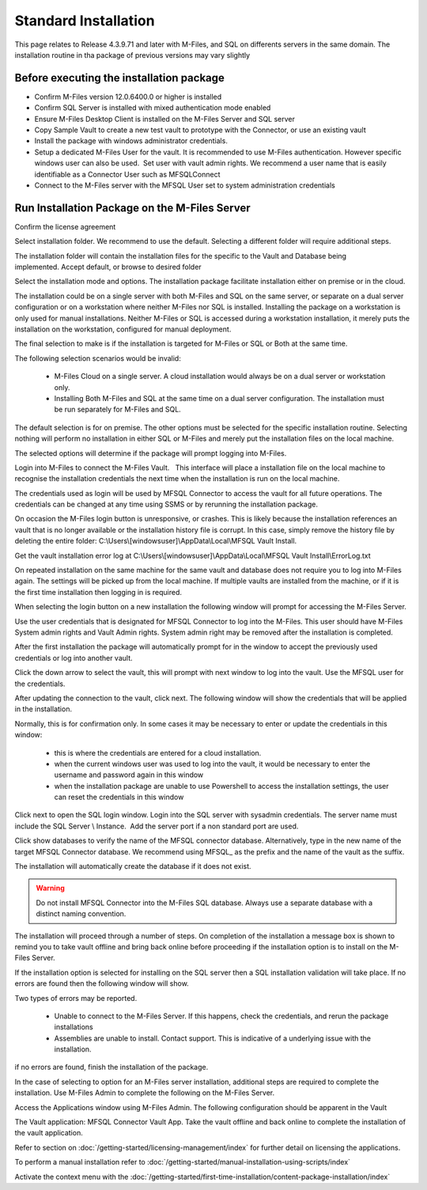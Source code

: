 Standard Installation
=====================

This page relates to Release 4.3.9.71 and later with M-Files, and SQL on differents servers in the same domain. The installation routine in tha package of previous versions may vary slightly

Before executing the installation package
~~~~~~~~~~~~~~~~~~~~~~~~~~~~~~~~~~~~~~~~~

-  Confirm M-Files version 12.0.6400.0 or higher is installed
-  Confirm SQL Server is installed with mixed authentication mode
   enabled
-  Ensure M-Files Desktop Client is installed on the M-Files Server and
   SQL server
-  Copy Sample Vault to create a new test vault to prototype with the
   Connector, or use an existing vault
-  Install the package with windows administrator credentials. 
-  Setup a dedicated M-Files User for the vault. It is recommended to
   use M-Files authentication. However specific windows user can also be
   used.  Set user with vault admin rights. We recommend a user name
   that is easily identifiable as a Connector User such as MFSQLConnect
-  Connect to the M-Files server with the MFSQL User set to system administration credentials

Run Installation Package on the M-Files Server
~~~~~~~~~~~~~~~~~~~~~~~~~~~~~~~~~~~~~~~~~~~~~~

|image11|

Confirm the license agreement

|image12|

Select installation folder. We recommend to use the default. Selecting a different folder will require additional steps.

The installation folder will contain the installation files for the
specific to the Vault and Database being implemented. Accept default,
or browse to desired folder

|image13|

Select the installation mode and options.  The installation package facilitate installation either on premise or in the cloud.

The installation could be on a single server with both M-Files and SQL on the same server, or separate on a dual server configuration or on a workstation where neither M-Files nor SQL is installed.
Installing the package on a workstation is only used for manual installations. Neither M-Files or SQL is accessed during a workstation installation, it merely puts the installation on the workstation, configured for manual deployment.

The final selection to make is if the installation is targeted for M-Files or SQL or Both at the same time.

The following selection scenarios would be invalid:

 -  M-Files Cloud on a single server. A cloud installation would always be on a dual server or workstation only.
 -  Installing Both M-Files and SQL at the same time on a dual server configuration.   The installation must be run separately for M-Files and SQL.

The default selection is for on premise.  The other options must be selected for the specific installation routine. Selecting nothing will perform no installation in either SQL or M-Files and merely put the installation files on the local machine.

|image37|

The selected options will determine if the package will prompt logging into M-Files.

Login into M-Files to connect the M-Files Vault.   This interface will place a installation file on the local machine to recognise the installation credentials the next time when the installation is run on the local machine.

The credentials used as login will be used by MFSQL Connector to access the vault for all future operations. The
credentials can be changed at any time using SSMS or by rerunning the installation package.

On occasion the M-Files login button is unresponsive, or crashes.  This is likely because the installation references an vault that is no longer available or the installation history file is corrupt.  In this case, simply remove the history file by deleting the entire folder: C:\\Users\\[windowsuser]\\AppData\\Local\\MFSQL Vault Install.

Get the vault installation error log at C:\\Users\\[windowsuser]\\AppData\\Local\\MFSQL Vault Install\\ErrorLog.txt

On repeated installation on the same machine for the same vault and database does not require you to log into M-Files again. The settings will be picked up from the local machine.  If multiple vaults are installed from the machine, or if it is the first time installation then logging in is required.

|image20|

When selecting the login button on a new installation the following window will prompt for accessing the M-Files Server.

Use the user credentials that is designated for MFSQL Connector to log into the M-Files.  This user should have M-Files System admin rights and Vault Admin rights. System admin right may be removed after the installation is completed.

|image39|

After the first installation the package will automatically prompt for in the window to accept the previously used credentials or log into another vault.

|image44|

Click the down arrow to select the vault, this will prompt with next window to log into the vault.  Use the MFSQL user for the credentials.

|image40|

After updating the connection to the vault, click next.  The following window will show the credentials that will be applied in the installation.

Normally, this is for confirmation only.  In some cases it may be necessary to enter or update the credentials in this window:

 -  this is where the credentials are entered for a cloud installation.
 -  when the current windows user was used to log into the vault, it would be necessary to enter the username and password again in this window
 -  when the installation package are unable to use Powershell to access the installation settings, the user can reset the credentials in this window

|image16|

Click next to open the SQL login window. Login into the SQL server with sysadmin credentials. The server name
must include the SQL Server \\ Instance.  Add the server port if a non standard port are used.

Click show databases to verify the name of the MFSQL connector database.  Alternatively, type in the new name of the target MFSQL Connector database. We recommend using MFSQL\_ as the prefix and the name of the vault as the suffix.

The installation will automatically create the database if it does not exist.

.. warning::
    Do not install MFSQL Connector into the M-Files SQL database. Always use a separate database with a distinct naming convention.

|image17|

The installation will proceed through a number of steps. On completion of the installation a message box is shown to remind you to take vault offline and bring back online before proceeding if the installation option is to install on the M-Files Server.

|image18|

If the installation option is selected for installing on the SQL server then a SQL installation validation will take place.  If no errors are found then the following window will show.

|image34|

Two types of errors may be reported.

 - Unable to connect to the M-Files Server.  If this happens, check the credentials, and rerun the package installations
 - Assemblies are unable to install.  Contact support. This is indicative of a underlying issue with the installation.

if no errors are found, finish the installation of the package.

|image35|

In the case of selecting to option for an M-Files server installation, additional steps are required to complete the installation.
Use M-Files Admin to complete the following on the M-Files Server.

Access the Applications window using M-Files Admin. The following configuration should be apparent in the Vault

The Vault application: MFSQL Connector Vault App. Take the vault offline and back online to complete the installation of the vault application.

|image36|

Refer to section on :doc:`/getting-started/licensing-management/index` for further detail on licensing
the applications.

To perform a manual installation refer to :doc:`/getting-started/manual-installation-using-scripts/index`

Activate the context menu with the :doc:`/getting-started/first-time-installation/content-package-installation/index`


.. |image11| image:: img_11.png
.. |image12| image:: img_12.png
.. |image13| image:: img_13.png
.. |image16| image:: img_16.png
.. |image17| image:: img_17.png
.. |image18| image:: img_18.png
.. |image20| image:: img_20.png
.. |image21| image:: img_21.png
.. |image33| image:: img_33.png
.. |image34| image:: img_34.png
.. |image35| image:: img_35.png
.. |image36| image:: img_36.png
.. |image37| image:: img_37.png
.. |image38| image:: img_38.png
.. |image39| image:: img_39.png
.. |image40| image:: img_40.png
.. |image41| image:: img_41.png
.. |image42| image:: img_42.png
.. |image43| image:: img_43.png
.. |image44| image:: img_44.png
